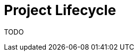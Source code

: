 = Project Lifecycle
:description: This page illustrates the ASAM project lifecycle with a fictitious example of a standard.
:keywords: lifecycle, concept

TODO